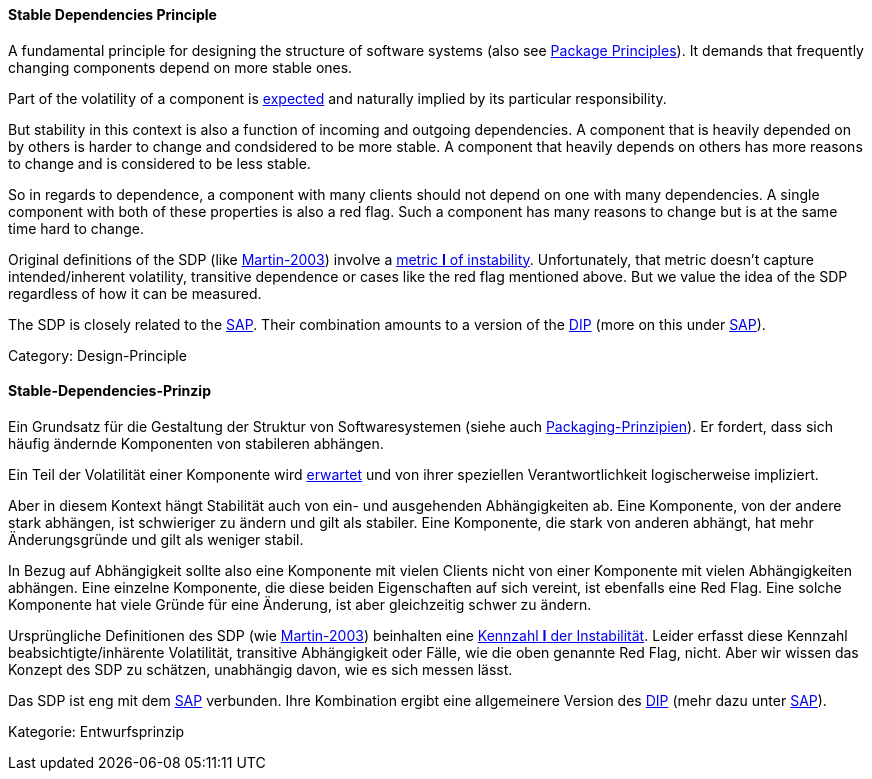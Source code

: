 [#term-stable-dependencies-principle]

// tag::EN[]
==== Stable Dependencies Principle

A fundamental principle for designing the structure of software systems (also see <<term-package-principles,Package Principles>>). It demands that frequently changing components depend on more stable ones.

Part of the volatility of a component is <<term-common-closure-principle,expected>> and naturally implied by its particular responsibility.

But stability in this context is also a function of incoming and outgoing dependencies. A component that is heavily depended on by others is harder to change and condsidered to be more stable. A component that heavily depends on others has more reasons to change and is considered to be less stable.

So in regards to dependence, a component with many clients should not depend on one with many dependencies. A single component with both of these properties is also a red flag. Such a component has many reasons to change but is at the same time hard to change.

Original definitions of the SDP (like <<martin-2003,Martin-2003>>) involve a link:https://en.wikipedia.org/wiki/Software_package_metrics[metric *I* of instability]. Unfortunately, that metric doesn't capture intended/inherent volatility, transitive dependence or cases like the red flag mentioned above. But we value the idea of the SDP regardless of how it can be measured.

The SDP is closely related to the <<term-stable-abstractions-principle,SAP>>. Their combination amounts to a version of the <<term-dependency-inversion,DIP>> (more on this under <<term-stable-abstractions-principle,SAP>>).

Category: Design-Principle

// end::EN[]

// tag::DE[]
==== Stable-Dependencies-Prinzip

Ein Grundsatz für die Gestaltung der Struktur von Softwaresystemen
(siehe auch <<term-package-principles,Packaging-Prinzipien>>). Er fordert, dass
sich häufig ändernde Komponenten von stabileren abhängen.

Ein Teil der Volatilität einer Komponente wird
<<term-common-closure-principle,erwartet>> und von ihrer speziellen Verantwortlichkeit
logischerweise impliziert.

Aber in diesem Kontext hängt Stabilität auch von ein- und ausgehenden
Abhängigkeiten ab. Eine Komponente, von der andere stark abhängen, ist
schwieriger zu ändern und gilt als stabiler. Eine Komponente, die
stark von anderen abhängt, hat mehr Änderungsgründe und gilt als
weniger stabil.

In Bezug auf Abhängigkeit sollte also eine Komponente mit vielen
Clients nicht von einer Komponente mit vielen Abhängigkeiten abhängen.
Eine einzelne Komponente, die diese beiden Eigenschaften auf sich
vereint, ist ebenfalls eine Red Flag. Eine solche Komponente hat viele
Gründe für eine Änderung, ist aber gleichzeitig schwer zu ändern.

Ursprüngliche Definitionen des SDP (wie <<martin-2003,Martin-2003>>)
beinhalten eine link:https://en.wikipedia.org/wiki/Software_package_metrics[Kennzahl *I* der Instabilität].
Leider erfasst diese Kennzahl beabsichtigte/inhärente Volatilität,
transitive Abhängigkeit oder Fälle, wie die oben genannte Red Flag,
nicht. Aber wir wissen das Konzept des SDP zu schätzen, unabhängig
davon, wie es sich messen lässt.



Das SDP ist eng mit dem <<term-stable-abstractions-principle,SAP>> verbunden. Ihre
Kombination ergibt eine allgemeinere Version des <<term-dependency-inversion,DIP>>
(mehr dazu unter <<term-stable-abstractions-principle,SAP>>).

Kategorie: Entwurfsprinzip


// end::DE[] 